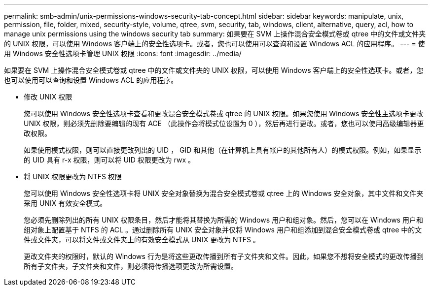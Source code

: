 ---
permalink: smb-admin/unix-permissions-windows-security-tab-concept.html 
sidebar: sidebar 
keywords: manipulate, unix, permission, file, folder, mixed, security-style, volume, qtree, svm, security, tab, windows, client, alternative, query, acl, how to manage unix permissions using the windows security tab 
summary: 如果要在 SVM 上操作混合安全模式卷或 qtree 中的文件或文件夹的 UNIX 权限，可以使用 Windows 客户端上的安全性选项卡。或者，您也可以使用可以查询和设置 Windows ACL 的应用程序。 
---
= 使用 Windows 安全性选项卡管理 UNIX 权限
:icons: font
:imagesdir: ../media/


[role="lead"]
如果要在 SVM 上操作混合安全模式卷或 qtree 中的文件或文件夹的 UNIX 权限，可以使用 Windows 客户端上的安全性选项卡。或者，您也可以使用可以查询和设置 Windows ACL 的应用程序。

* 修改 UNIX 权限
+
您可以使用 Windows 安全性选项卡查看和更改混合安全模式卷或 qtree 的 UNIX 权限。如果您使用 Windows 安全性主选项卡更改 UNIX 权限，则必须先删除要编辑的现有 ACE （此操作会将模式位设置为 0 ），然后再进行更改。或者，您也可以使用高级编辑器更改权限。

+
如果使用模式权限，则可以直接更改列出的 UID ， GID 和其他（在计算机上具有帐户的其他所有人）的模式权限。例如，如果显示的 UID 具有 r-x 权限，则可以将 UID 权限更改为 rwx 。

* 将 UNIX 权限更改为 NTFS 权限
+
您可以使用 Windows 安全性选项卡将 UNIX 安全对象替换为混合安全模式卷或 qtree 上的 Windows 安全对象，其中文件和文件夹采用 UNIX 有效安全模式。

+
您必须先删除列出的所有 UNIX 权限条目，然后才能将其替换为所需的 Windows 用户和组对象。然后，您可以在 Windows 用户和组对象上配置基于 NTFS 的 ACL 。通过删除所有 UNIX 安全对象并仅将 Windows 用户和组添加到混合安全模式卷或 qtree 中的文件或文件夹，可以将文件或文件夹上的有效安全模式从 UNIX 更改为 NTFS 。

+
更改文件夹的权限时，默认的 Windows 行为是将这些更改传播到所有子文件夹和文件。因此，如果您不想将安全模式的更改传播到所有子文件夹，子文件夹和文件，则必须将传播选项更改为所需设置。


